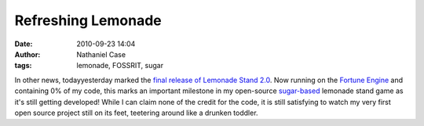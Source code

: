 Refreshing Lemonade
###################
:date: 2010-09-23 14:04
:author: Nathaniel Case
:tags: lemonade, FOSSRIT, sugar

In other news, todayyesterday marked the `final release of Lemonade
Stand 2.0`_. Now running on the `Fortune Engine`_ and containing 0% of
my code, this marks an important milestone in my open-source
`sugar-based`_ lemonade stand game as it's still getting developed!
While I can claim none of the credit for the code, it is still
satisfying to watch my very first open source project still on its feet,
teetering around like a drunken toddler.

.. _final release of Lemonade Stand 2.0: http://blog.jlewopensource.com/2010/07/lemonade-stand-release.html
.. _Fortune Engine: https://fedorahosted.org/fortune_hunter/wiki/FortuneEngine
.. _sugar-based: http://sugarlabs.org/
